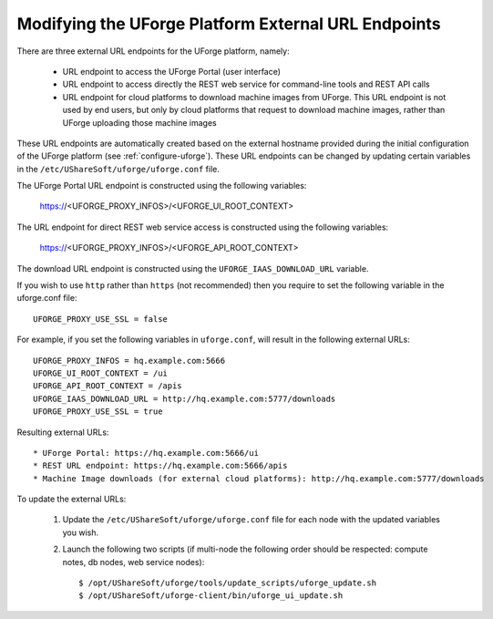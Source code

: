 .. Copyright 2016 FUJITSU LIMITED

.. _modify-external-endpoints:

Modifying the UForge Platform External URL Endpoints
----------------------------------------------------

There are three external URL endpoints for the UForge platform, namely:

	* URL endpoint to access the UForge Portal (user interface)
	* URL endpoint to access directly the REST web service for command-line tools and REST API calls
	* URL endpoint for cloud platforms to download machine images from UForge.  This URL endpoint is not used by end users, but only by cloud platforms that request to download machine images, rather than UForge uploading those machine images

.. image:: /images/external-endpoints.png

These URL endpoints are automatically created based on the external hostname provided during the initial configuration of the UForge platform (see :ref:`configure-uforge`).  These URL endpoints can be changed by updating certain variables in the ``/etc/UShareSoft/uforge/uforge.conf`` file.

The UForge Portal URL endpoint is constructed using the following variables:

	https://<UFORGE_PROXY_INFOS>/<UFORGE_UI_ROOT_CONTEXT>

The URL endpoint for direct REST web service access is constructed using the following variables:

	https://<UFORGE_PROXY_INFOS>/<UFORGE_API_ROOT_CONTEXT>

The download URL endpoint is constructed using the ``UFORGE_IAAS_DOWNLOAD_URL`` variable.

If you wish to use ``http`` rather than ``https`` (not recommended) then you require to set the following variable in the uforge.conf file::

	UFORGE_PROXY_USE_SSL = false

For example, if you set the following variables in ``uforge.conf``, will result in the following external URLs::

	UFORGE_PROXY_INFOS = hq.example.com:5666
	UFORGE_UI_ROOT_CONTEXT = /ui
	UFORGE_API_ROOT_CONTEXT = /apis
	UFORGE_IAAS_DOWNLOAD_URL = http://hq.example.com:5777/downloads
	UFORGE_PROXY_USE_SSL = true

Resulting external URLs::

	* UForge Portal: https://hq.example.com:5666/ui
	* REST URL endpoint: https://hq.example.com:5666/apis
	* Machine Image downloads (for external cloud platforms): http://hq.example.com:5777/downloads

To update the external URLs:

	1. Update the ``/etc/UShareSoft/uforge/uforge.conf`` file for each node with the updated variables you wish.

	2. Launch the following two scripts (if multi-node the following order should be respected: compute notes, db nodes, web service nodes)::

		$ /opt/UShareSoft/uforge/tools/update_scripts/uforge_update.sh
		$ /opt/UShareSoft/uforge-client/bin/uforge_ui_update.sh
